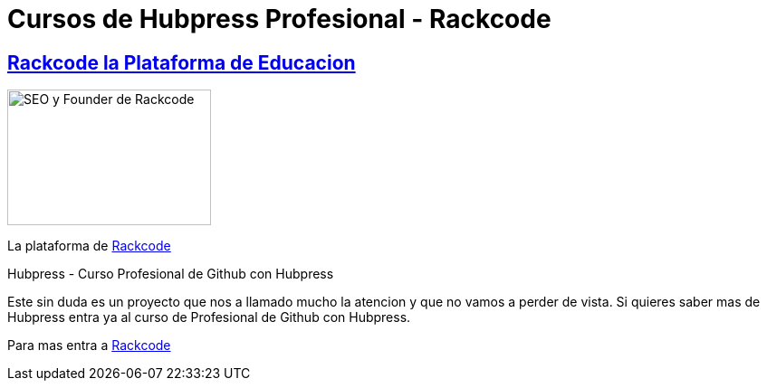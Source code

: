 = Cursos de  Hubpress Profesional - Rackcode
:hp-image: http://www.reilleydesignstudio.com/wp-content/uploads/Steven-Brien-Web-Developer.jpg

:uri-rackcode: http://rackcode.info


== http://rackcode.info[Rackcode la Plataforma de Educacion] 

image::https://avatars2.githubusercontent.com/u/7098255?v=3&s=460[SEO y Founder de Rackcode, 225,150, role=right]

La plataforma de {uri-rackcode}[Rackcode]

Hubpress - Curso Profesional de Github con Hubpress
    
Este sin duda es un proyecto que nos a llamado mucho la atencion y que no vamos a perder de vista. Si quieres saber mas de Hubpress entra ya al curso de Profesional de Github con Hubpress.


Para mas entra a {uri-rackcode}[Rackcode]


